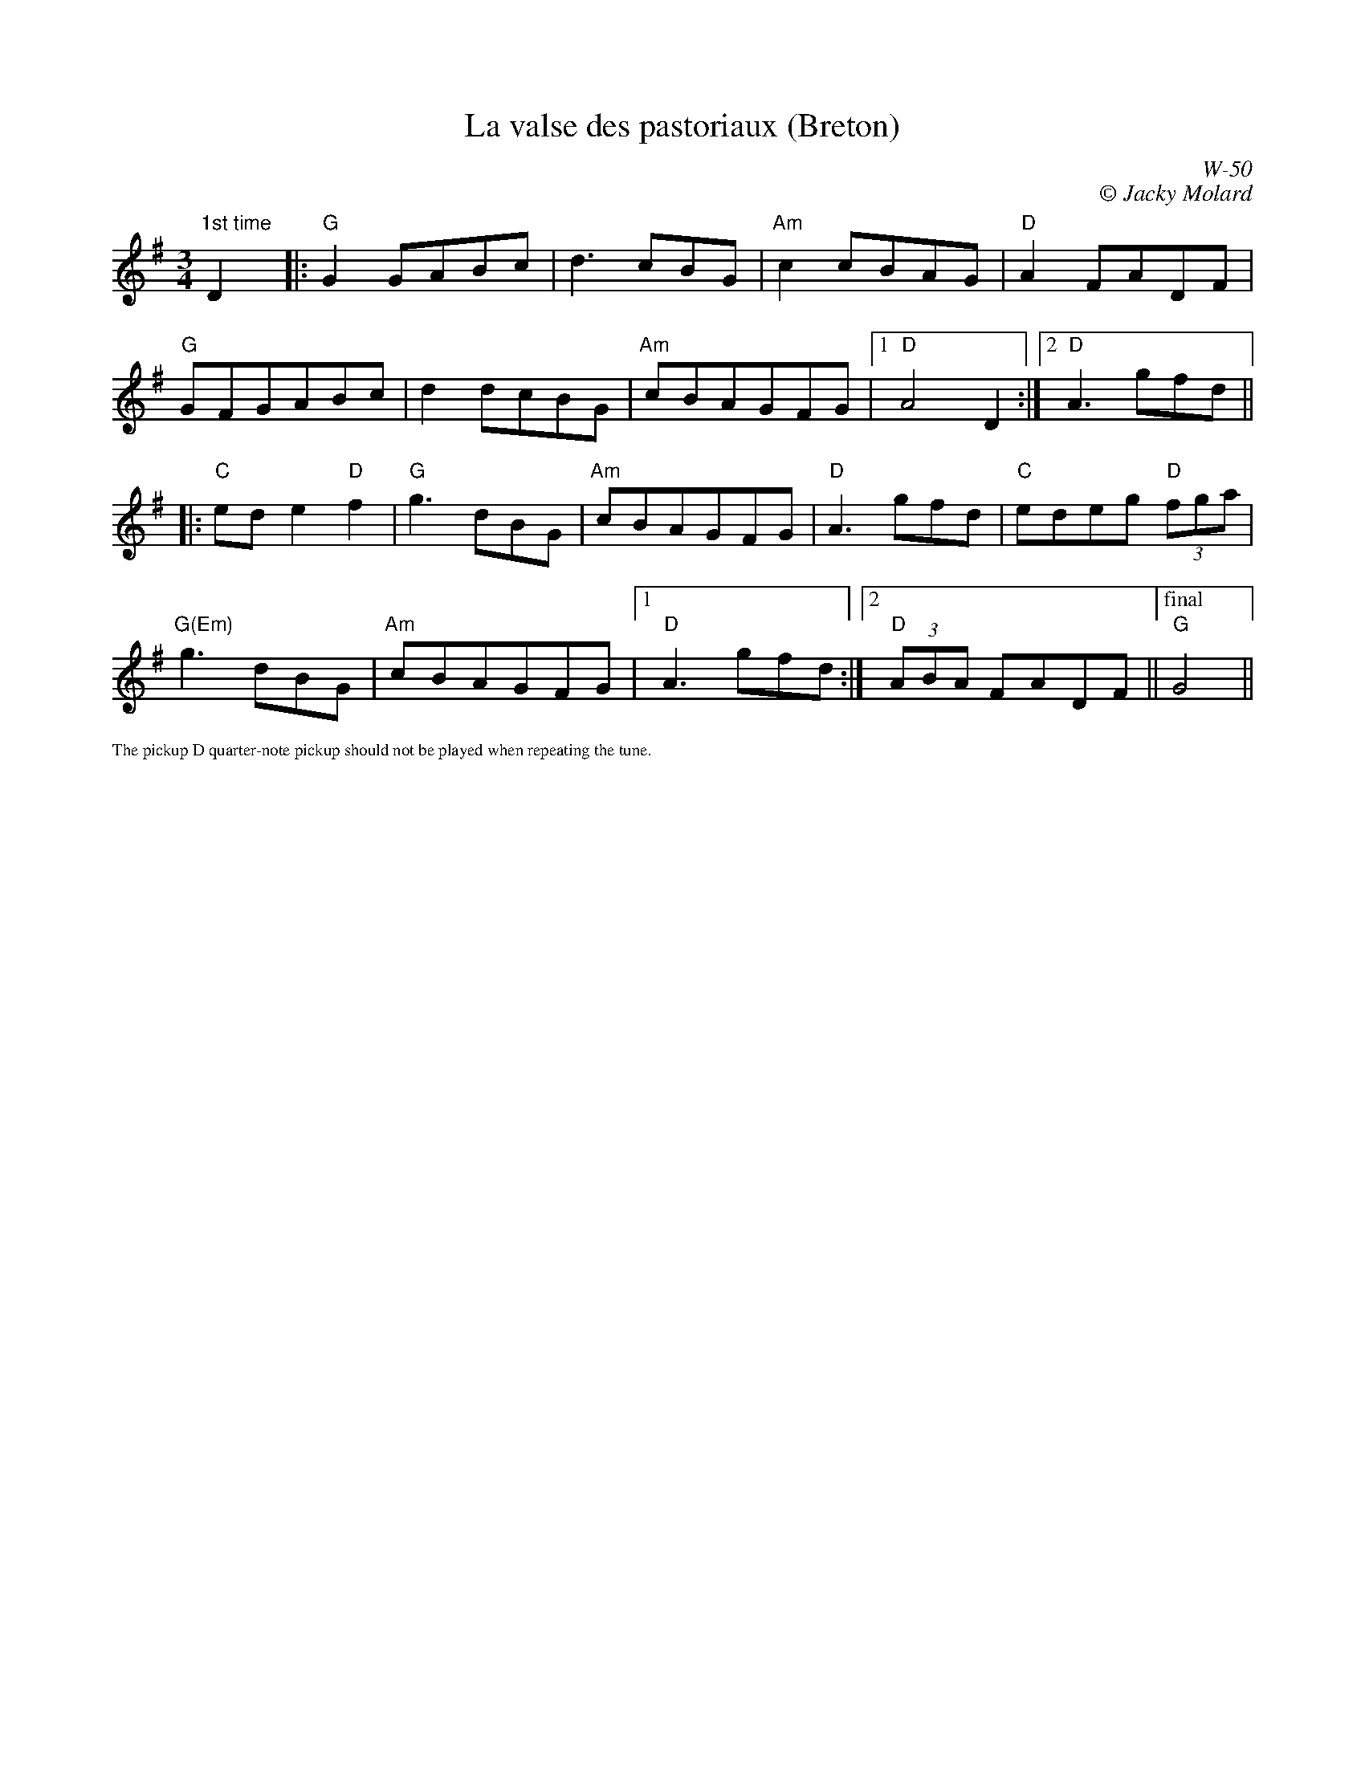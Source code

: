 X:1
T:La valse des pastoriaux (Breton)
C:W-50
C:\251 Jacky Molard
M:3/4
L:1/8                        % length of shortest note
K:G
"1st time"D2y10|:"G"G2 GABc|d3 cBG|"Am"c2 cBAG|"D"A2 FADF|
"G"GFGABc|d2 dcBG|"Am"cBAGFG|[1"D"A4D2:|[2"D"A3 gfd||
|:"C"ede2"D"f2|"G"g3dBG|"Am"cBAGFG|"D"A3gfd|"C"edeg "D"(3fga|
"G(Em)"g3 dBG|"Am"cBAGFG|[1"D"A3gfd:|[2"D"(3ABA FADF||["final""G"G4||
%%textfont       Times-Roman 10.0
%%text The pickup D quarter-note pickup should not be played when repeating the tune.
%%textfont Times-Roman 18
